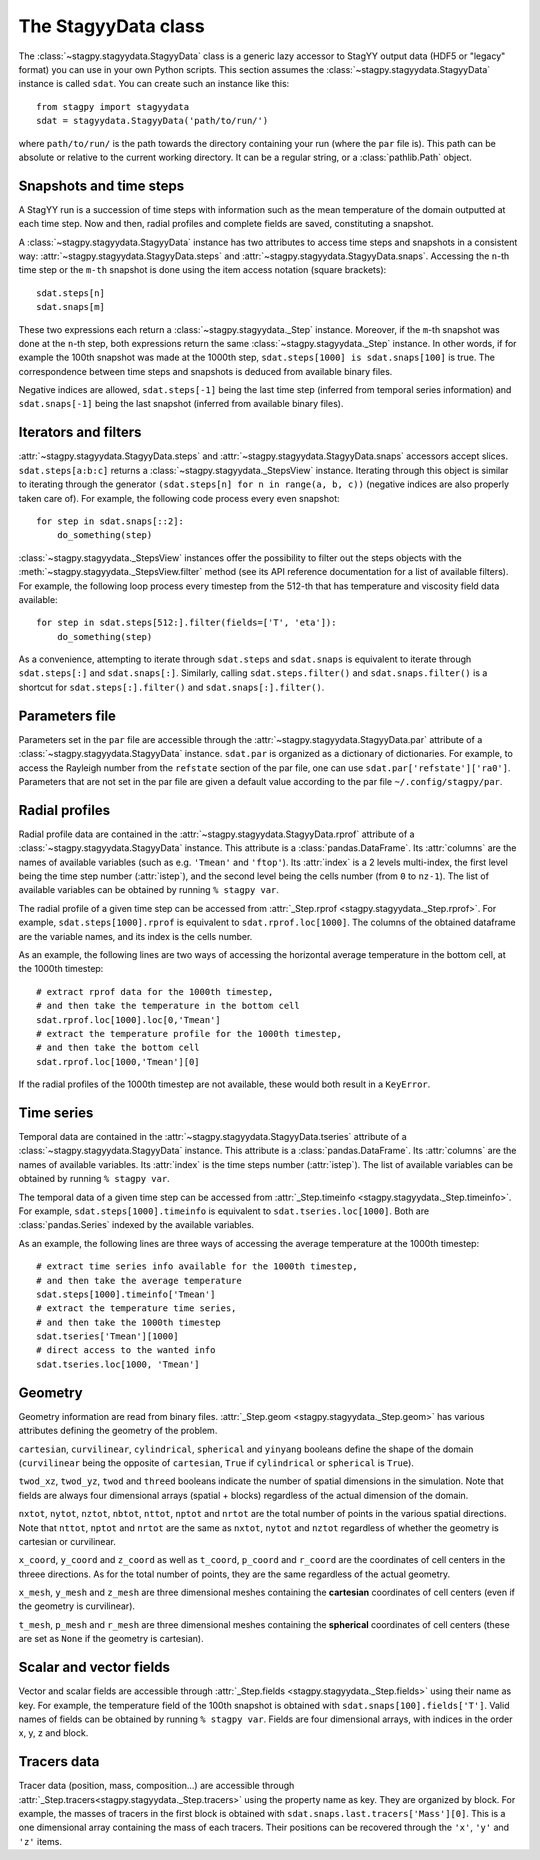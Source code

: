 The StagyyData class
====================

The :class:`~stagpy.stagyydata.StagyyData` class is a generic lazy accessor to
StagYY output data (HDF5 or "legacy" format) you can use in your own Python
scripts. This section assumes the :class:`~stagpy.stagyydata.StagyyData`
instance is called ``sdat``. You can create such an instance like this::

    from stagpy import stagyydata
    sdat = stagyydata.StagyyData('path/to/run/')

where ``path/to/run/`` is the path towards the directory containing your run
(where the ``par`` file is). This path can be absolute or relative to the
current working directory. It can be a regular string, or a
:class:`pathlib.Path` object.

Snapshots and time steps
------------------------

A StagYY run is a succession of time steps with information such as the mean
temperature of the domain outputted at each time step. Now and then, radial
profiles and complete fields are saved, constituting a snapshot.

A :class:`~stagpy.stagyydata.StagyyData` instance has two attributes to access
time steps and snapshots in a consistent way:
:attr:`~stagpy.stagyydata.StagyyData.steps` and
:attr:`~stagpy.stagyydata.StagyyData.snaps`. Accessing the ``n``-th time step
or the ``m-th`` snapshot is done using the item access notation (square
brackets)::

    sdat.steps[n]
    sdat.snaps[m]

These two expressions each return a :class:`~stagpy.stagyydata._Step` instance.
Moreover, if the ``m``-th snapshot was done at the ``n``-th step, both
expressions return the same :class:`~stagpy.stagyydata._Step` instance. In
other words, if for example the 100th snapshot was made at the 1000th step,
``sdat.steps[1000] is sdat.snaps[100]`` is true.  The correspondence between
time steps and snapshots is deduced from available binary files.

Negative indices are allowed, ``sdat.steps[-1]`` being the last time step
(inferred from temporal series information) and ``sdat.snaps[-1]`` being the
last snapshot (inferred from available binary files).

Iterators and filters
---------------------

:attr:`~stagpy.stagyydata.StagyyData.steps` and
:attr:`~stagpy.stagyydata.StagyyData.snaps` accessors accept slices.
``sdat.steps[a:b:c]`` returns a :class:`~stagpy.stagyydata._StepsView`
instance. Iterating through this object is similar to iterating through the
generator ``(sdat.steps[n] for n in range(a, b, c))`` (negative indices are
also properly taken care of).  For example, the following code process every
even snapshot::

    for step in sdat.snaps[::2]:
        do_something(step)

:class:`~stagpy.stagyydata._StepsView` instances offer the possibility to
filter out the steps objects with the
:meth:`~stagpy.stagyydata._StepsView.filter` method (see its API reference
documentation for a list of available filters). For example, the following loop
process every timestep from the 512-th that has temperature and viscosity field
data available::

    for step in sdat.steps[512:].filter(fields=['T', 'eta']):
        do_something(step)

As a convenience, attempting to iterate through ``sdat.steps`` and
``sdat.snaps`` is equivalent to iterate through ``sdat.steps[:]`` and
``sdat.snaps[:]``. Similarly, calling ``sdat.steps.filter()`` and
``sdat.snaps.filter()`` is a shortcut for ``sdat.steps[:].filter()``
and ``sdat.snaps[:].filter()``.

Parameters file
---------------

Parameters set in the ``par`` file are accessible through the
:attr:`~stagpy.stagyydata.StagyyData.par` attribute of a
:class:`~stagpy.stagyydata.StagyyData` instance.  ``sdat.par`` is organized as
a dictionary of dictionaries.  For example, to access the Rayleigh number from
the ``refstate`` section of the par file, one can use
``sdat.par['refstate']['ra0']``. Parameters that are not set in the par file
are given a default value according to the par file ``~/.config/stagpy/par``.

Radial profiles
---------------

Radial profile data are contained in the
:attr:`~stagpy.stagyydata.StagyyData.rprof` attribute of a
:class:`~stagpy.stagyydata.StagyyData` instance.  This attribute is a
:class:`pandas.DataFrame`. Its :attr:`columns` are the names of available
variables (such as e.g. ``'Tmean'`` and ``'ftop'``).  Its :attr:`index` is a 2
levels multi-index, the first level being the time step number (:attr:`istep`),
and the second level being the cells number (from ``0`` to ``nz-1``). The list
of available variables can be obtained by running ``% stagpy var``.

The radial profile of a given time step can be accessed from :attr:`_Step.rprof
<stagpy.stagyydata._Step.rprof>`. For example, ``sdat.steps[1000].rprof`` is
equivalent to ``sdat.rprof.loc[1000]``. The columns of the obtained dataframe
are the variable names, and its index is the cells number.

As an example, the following lines are two ways of accessing the horizontal
average temperature in the bottom cell, at the 1000th timestep::

    # extract rprof data for the 1000th timestep,
    # and then take the temperature in the bottom cell
    sdat.rprof.loc[1000].loc[0,'Tmean']
    # extract the temperature profile for the 1000th timestep,
    # and then take the bottom cell
    sdat.rprof.loc[1000,'Tmean'][0]

If the radial profiles of the 1000th timestep are not available, these would
both result in a ``KeyError``.

Time series
-----------

Temporal data are contained in the
:attr:`~stagpy.stagyydata.StagyyData.tseries` attribute of a
:class:`~stagpy.stagyydata.StagyyData` instance. This attribute is a
:class:`pandas.DataFrame`. Its :attr:`columns` are the names of available
variables. Its :attr:`index` is the time steps number (:attr:`istep`). The list
of available variables can be obtained by running ``% stagpy var``.

The temporal data of a given time step can be accessed from
:attr:`_Step.timeinfo <stagpy.stagyydata._Step.timeinfo>`.  For example,
``sdat.steps[1000].timeinfo`` is equivalent to ``sdat.tseries.loc[1000]``. Both
are :class:`pandas.Series` indexed by the available variables.

As an example, the following lines are three ways of accessing the average
temperature at the 1000th timestep::

    # extract time series info available for the 1000th timestep,
    # and then take the average temperature
    sdat.steps[1000].timeinfo['Tmean']
    # extract the temperature time series,
    # and then take the 1000th timestep
    sdat.tseries['Tmean'][1000]
    # direct access to the wanted info
    sdat.tseries.loc[1000, 'Tmean']


Geometry
--------

Geometry information are read from binary files.  :attr:`_Step.geom
<stagpy.stagyydata._Step.geom>` has various attributes defining the geometry of
the problem.

``cartesian``, ``curvilinear``, ``cylindrical``, ``spherical`` and ``yinyang``
booleans define the shape of the domain (``curvilinear`` being the opposite of
``cartesian``, ``True`` if ``cylindrical`` or ``spherical`` is ``True``).

``twod_xz``, ``twod_yz``, ``twod`` and ``threed`` booleans indicate the number
of spatial dimensions in the simulation. Note that fields are always four
dimensional arrays (spatial + blocks) regardless of the actual dimension of the
domain.

``nxtot``, ``nytot``, ``nztot``, ``nbtot``, ``nttot``, ``nptot`` and ``nrtot``
are the total number of points in the various spatial directions. Note that
``nttot``, ``nptot`` and ``nrtot`` are the same as ``nxtot``, ``nytot`` and
``nztot`` regardless of whether the geometry is cartesian or curvilinear.

``x_coord``, ``y_coord`` and ``z_coord`` as well as ``t_coord``, ``p_coord``
and ``r_coord`` are the coordinates of cell centers in the threee directions.
As for the total number of points, they are the same regardless of the actual
geometry.

``x_mesh``, ``y_mesh`` and ``z_mesh`` are three dimensional meshes containing
the **cartesian** coordinates of cell centers (even if the geometry is
curvilinear).

``t_mesh``, ``p_mesh`` and ``r_mesh`` are three dimensional meshes containing
the **spherical** coordinates of cell centers (these are set as ``None`` if the
geometry is cartesian).

Scalar and vector fields
------------------------

Vector and scalar fields are accessible through :attr:`_Step.fields
<stagpy.stagyydata._Step.fields>` using their name as key. For example, the
temperature field of the 100th snapshot is obtained with
``sdat.snaps[100].fields['T']``.  Valid names of fields can be obtained by
running ``% stagpy var``. Fields are four dimensional arrays, with indices in
the order x, y, z and block.

Tracers data
------------

Tracer data (position, mass, composition...) are accessible through
:attr:`_Step.tracers<stagpy.stagyydata._Step.tracers>` using the
property name as key.  They are organized by block.  For example,
the masses of tracers in the first block is obtained with
``sdat.snaps.last.tracers['Mass'][0]``. This is a one dimensional
array containing the mass of each tracers. Their positions can be
recovered through the ``'x'``, ``'y'`` and ``'z'`` items.

